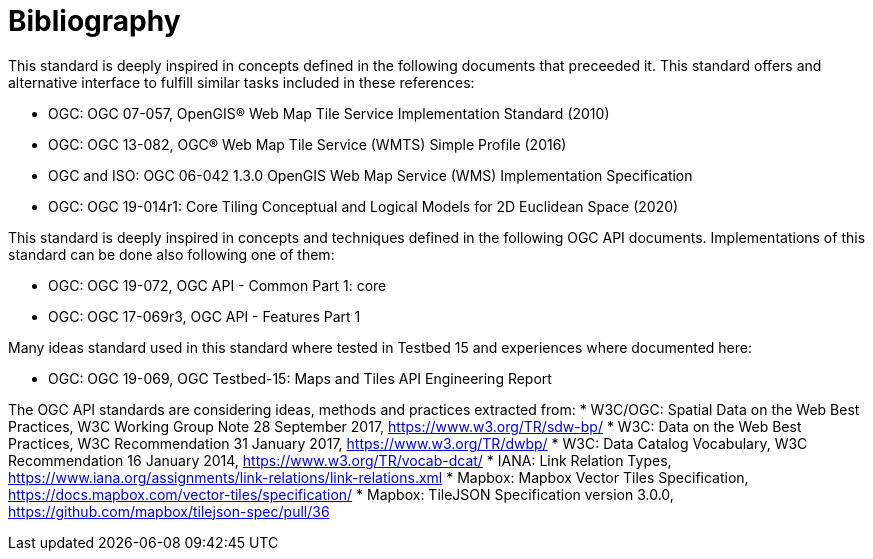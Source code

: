 [appendix]
:appendix-caption: Annex
[[Bibliography]]
= Bibliography

This standard is deeply inspired in concepts defined in the following documents that preceeded it. This standard offers and alternative interface to fulfill similar tasks included in these references:

* OGC: OGC 07-057, OpenGIS® Web Map Tile Service Implementation Standard (2010)
* OGC: OGC 13-082, OGC® Web Map Tile Service (WMTS) Simple Profile (2016)
* OGC and ISO: OGC 06-042 1.3.0	OpenGIS Web Map Service (WMS) Implementation Specification

* OGC: OGC 19-014r1: Core Tiling Conceptual and Logical Models for 2D Euclidean Space (2020)

This standard is deeply inspired in concepts and techniques defined in the following OGC API documents. Implementations of this standard can be done also following one of them:

* OGC: OGC 19-072, OGC API - Common Part 1: core
* OGC: OGC 17-069r3, OGC API - Features Part 1

Many ideas standard used in this standard where tested in Testbed 15 and experiences where documented here:


* OGC: OGC 19-069, OGC Testbed-15: Maps and Tiles API Engineering Report

The OGC API standards are considering ideas, methods and practices extracted from:
* [[SDWBP]] W3C/OGC: Spatial Data on the Web Best Practices, W3C Working Group Note 28 September 2017, https://www.w3.org/TR/sdw-bp/
* [[DWBP]] W3C: Data on the Web Best Practices, W3C Recommendation 31 January 2017, https://www.w3.org/TR/dwbp/
* [[DCAT]] W3C: Data Catalog Vocabulary, W3C Recommendation 16 January 2014, https://www.w3.org/TR/vocab-dcat/
* [[link-relations]] IANA: Link Relation Types, https://www.iana.org/assignments/link-relations/link-relations.xml
* [[MVT]] Mapbox: Mapbox Vector Tiles Specification, https://docs.mapbox.com/vector-tiles/specification/
* [[TileJSON]] Mapbox: TileJSON Specification version 3.0.0, https://github.com/mapbox/tilejson-spec/pull/36

